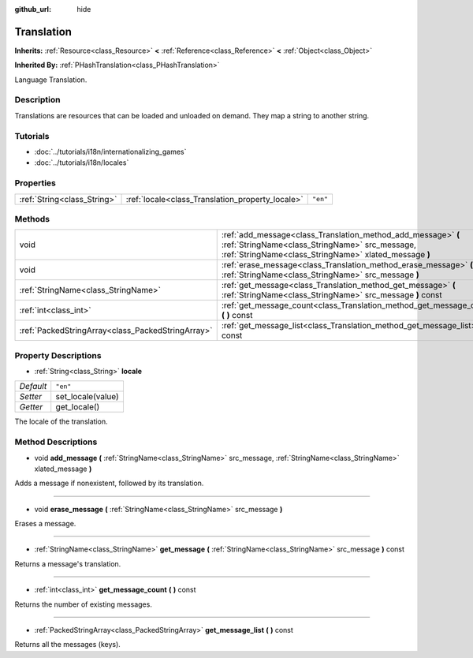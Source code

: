:github_url: hide

.. Generated automatically by doc/tools/makerst.py in Godot's source tree.
.. DO NOT EDIT THIS FILE, but the Translation.xml source instead.
.. The source is found in doc/classes or modules/<name>/doc_classes.

.. _class_Translation:

Translation
===========

**Inherits:** :ref:`Resource<class_Resource>` **<** :ref:`Reference<class_Reference>` **<** :ref:`Object<class_Object>`

**Inherited By:** :ref:`PHashTranslation<class_PHashTranslation>`

Language Translation.

Description
-----------

Translations are resources that can be loaded and unloaded on demand. They map a string to another string.

Tutorials
---------

- :doc:`../tutorials/i18n/internationalizing_games`

- :doc:`../tutorials/i18n/locales`

Properties
----------

+-----------------------------+--------------------------------------------------+----------+
| :ref:`String<class_String>` | :ref:`locale<class_Translation_property_locale>` | ``"en"`` |
+-----------------------------+--------------------------------------------------+----------+

Methods
-------

+---------------------------------------------------+--------------------------------------------------------------------------------------------------------------------------------------------------------------------------+
| void                                              | :ref:`add_message<class_Translation_method_add_message>` **(** :ref:`StringName<class_StringName>` src_message, :ref:`StringName<class_StringName>` xlated_message **)** |
+---------------------------------------------------+--------------------------------------------------------------------------------------------------------------------------------------------------------------------------+
| void                                              | :ref:`erase_message<class_Translation_method_erase_message>` **(** :ref:`StringName<class_StringName>` src_message **)**                                                 |
+---------------------------------------------------+--------------------------------------------------------------------------------------------------------------------------------------------------------------------------+
| :ref:`StringName<class_StringName>`               | :ref:`get_message<class_Translation_method_get_message>` **(** :ref:`StringName<class_StringName>` src_message **)** const                                               |
+---------------------------------------------------+--------------------------------------------------------------------------------------------------------------------------------------------------------------------------+
| :ref:`int<class_int>`                             | :ref:`get_message_count<class_Translation_method_get_message_count>` **(** **)** const                                                                                   |
+---------------------------------------------------+--------------------------------------------------------------------------------------------------------------------------------------------------------------------------+
| :ref:`PackedStringArray<class_PackedStringArray>` | :ref:`get_message_list<class_Translation_method_get_message_list>` **(** **)** const                                                                                     |
+---------------------------------------------------+--------------------------------------------------------------------------------------------------------------------------------------------------------------------------+

Property Descriptions
---------------------

.. _class_Translation_property_locale:

- :ref:`String<class_String>` **locale**

+-----------+-------------------+
| *Default* | ``"en"``          |
+-----------+-------------------+
| *Setter*  | set_locale(value) |
+-----------+-------------------+
| *Getter*  | get_locale()      |
+-----------+-------------------+

The locale of the translation.

Method Descriptions
-------------------

.. _class_Translation_method_add_message:

- void **add_message** **(** :ref:`StringName<class_StringName>` src_message, :ref:`StringName<class_StringName>` xlated_message **)**

Adds a message if nonexistent, followed by its translation.

----

.. _class_Translation_method_erase_message:

- void **erase_message** **(** :ref:`StringName<class_StringName>` src_message **)**

Erases a message.

----

.. _class_Translation_method_get_message:

- :ref:`StringName<class_StringName>` **get_message** **(** :ref:`StringName<class_StringName>` src_message **)** const

Returns a message's translation.

----

.. _class_Translation_method_get_message_count:

- :ref:`int<class_int>` **get_message_count** **(** **)** const

Returns the number of existing messages.

----

.. _class_Translation_method_get_message_list:

- :ref:`PackedStringArray<class_PackedStringArray>` **get_message_list** **(** **)** const

Returns all the messages (keys).

